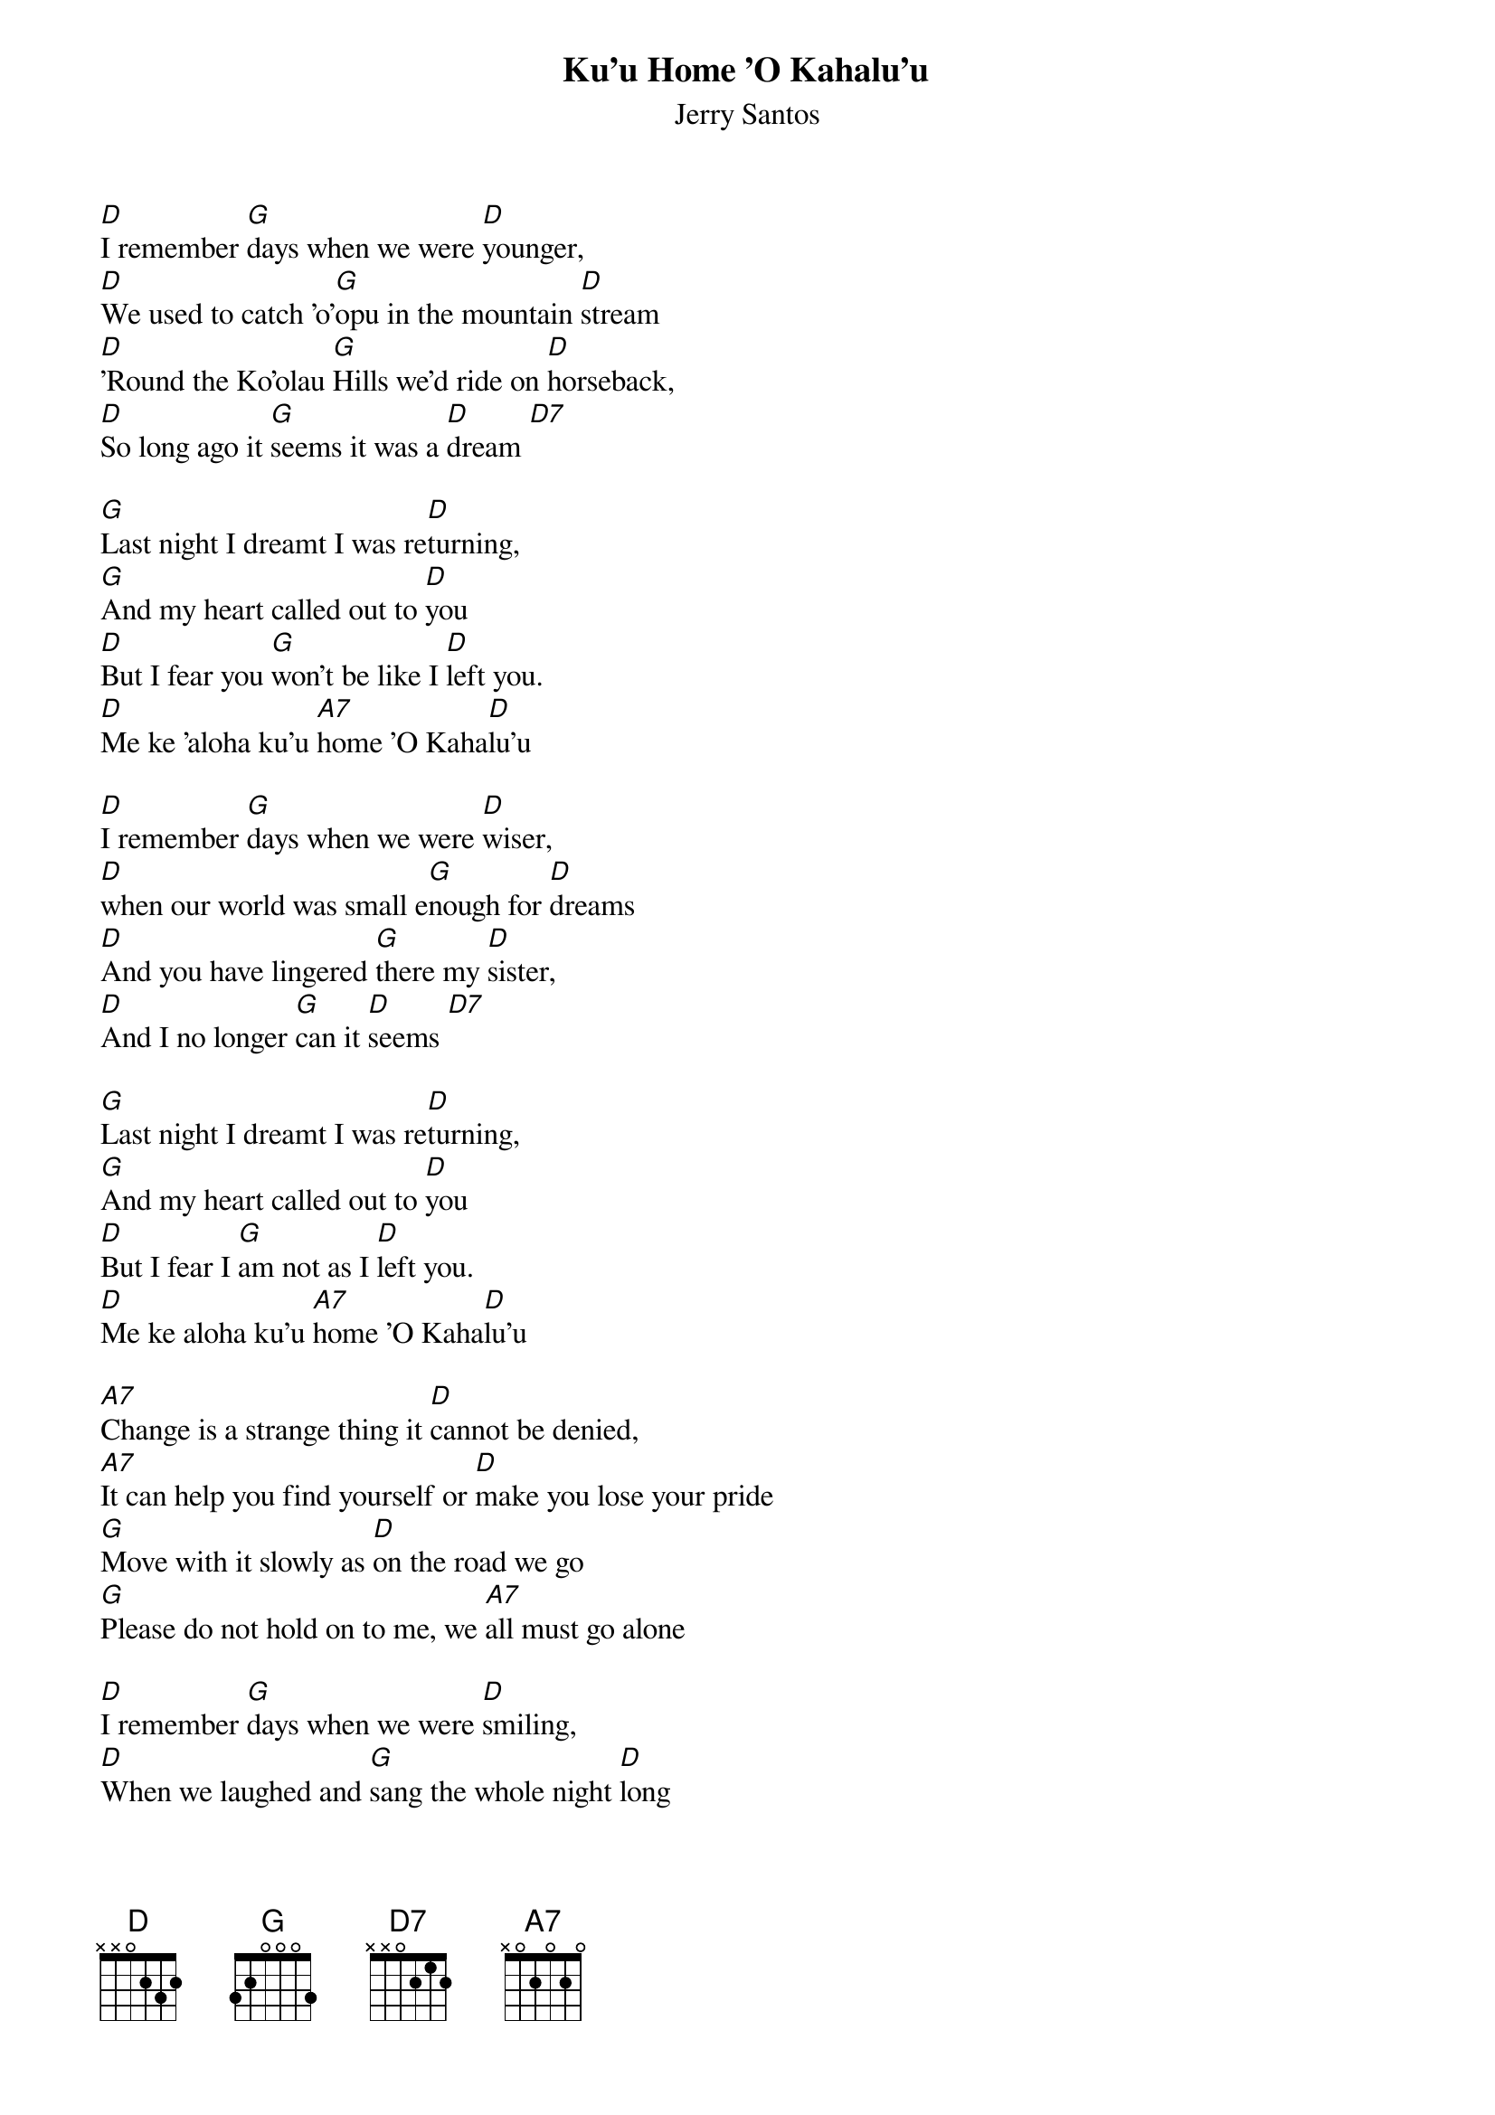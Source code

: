 {t:Ku'u Home 'O Kahalu'u}
{st:Jerry Santos}

[D]I remember [G]days when we were [D]younger,
[D]We used to catch 'o'[G]opu in the mountain [D]stream
[D]'Round the Ko'olau [G]Hills we'd ride on [D]horseback,
[D]So long ago it [G]seems it was a [D]dream [D7]

[G]Last night I dreamt I was re[D]turning,
[G]And my heart called out to [D]you
[D]But I fear you [G]won't be like I [D]left you.
[D]Me ke 'aloha ku'u [A7]home 'O Kaha[D]lu'u

[D]I remember [G]days when we were [D]wiser,
[D]when our world was small e[G]nough for [D]dreams
[D]And you have lingered [G]there my [D]sister,
[D]And I no longer [G]can it [D]seems [D7]

[G]Last night I dreamt I was re[D]turning,
[G]And my heart called out to [D]you
[D]But I fear I [G]am not as I [D]left you.
[D]Me ke aloha ku'u [A7]home 'O Kaha[D]lu'u

[A7]Change is a strange thing it [D]cannot be denied,
[A7]It can help you find yourself or [D]make you lose your pride
[G]Move with it slowly as [D]on the road we go
[G]Please do not hold on to me, we [A7]all must go alone

[D]I remember [G]days when we were [D]smiling,
[D]When we laughed and [G]sang the whole night [D]long
[D]And I will greet you [G]as I find [D]you,
[D]With the sharing of a [G]brand new [D]song [D7]


[G]Last night I dreamt I was re[D]turning,
[G]And my heart called out to [D]you
[D]To please accept me [G]as you'll [D]find me.
[D]Me ke 'aloha ku'u [A7]home 'O Kaha[D]lu'u

[D]Me ke 'aloha ku'u [A7]home 'O Kaha[D]lu'u  (3Xs)
